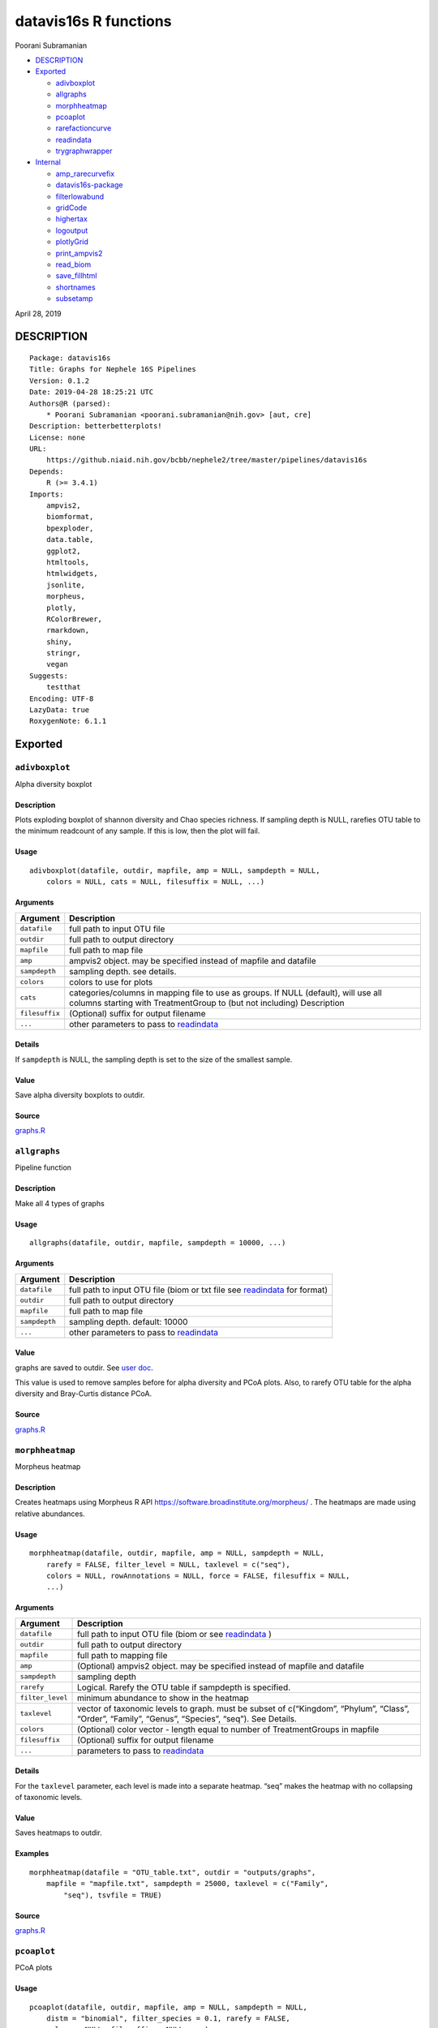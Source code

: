 
datavis16s R functions
======================

Poorani Subramanian

-  `DESCRIPTION <#description>`__
-  `Exported <#exported>`__

   -  `adivboxplot <#adivboxplot>`__
   -  `allgraphs <#allgraphs>`__
   -  `morphheatmap <#morphheatmap>`__
   -  `pcoaplot <#pcoaplot>`__
   -  `rarefactioncurve <#rarefactioncurve>`__
   -  `readindata <#readindata>`__
   -  `trygraphwrapper <#trygraphwrapper>`__

-  `Internal <#internal>`__

   -  `amp_rarecurvefix <#amp_rarecurvefix>`__
   -  `datavis16s-package <#datavis16s-package>`__
   -  `filterlowabund <#filterlowabund>`__
   -  `gridCode <#gridcode>`__
   -  `highertax <#highertax>`__
   -  `logoutput <#logoutput>`__
   -  `plotlyGrid <#plotlygrid>`__
   -  `print_ampvis2 <#print_ampvis2>`__
   -  `read_biom <#read_biom>`__
   -  `save_fillhtml <#save_fillhtml>`__
   -  `shortnames <#shortnames>`__
   -  `subsetamp <#subsetamp>`__

.. raw:: html

   <!-- toc -->

April 28, 2019

DESCRIPTION
-----------

::

   Package: datavis16s
   Title: Graphs for Nephele 16S Pipelines
   Version: 0.1.2
   Date: 2019-04-28 18:25:21 UTC
   Authors@R (parsed):
       * Poorani Subramanian <poorani.subramanian@nih.gov> [aut, cre]
   Description: betterbetterplots!
   License: none
   URL:
       https://github.niaid.nih.gov/bcbb/nephele2/tree/master/pipelines/datavis16s
   Depends:
       R (>= 3.4.1)
   Imports:
       ampvis2,
       biomformat,
       bpexploder,
       data.table,
       ggplot2,
       htmltools,
       htmlwidgets,
       jsonlite,
       morpheus,
       plotly,
       RColorBrewer,
       rmarkdown,
       shiny,
       stringr,
       vegan
   Suggests:
       testthat
   Encoding: UTF-8
   LazyData: true
   RoxygenNote: 6.1.1

Exported
--------

``adivboxplot``
~~~~~~~~~~~~~~~

Alpha diversity boxplot

.. _description-1:

Description
^^^^^^^^^^^

Plots exploding boxplot of shannon diversity and Chao species richness. If sampling depth is NULL, rarefies OTU table to the minimum readcount of any sample. If this is low, then the plot will fail.

Usage
^^^^^

::

   adivboxplot(datafile, outdir, mapfile, amp = NULL, sampdepth = NULL, 
       colors = NULL, cats = NULL, filesuffix = NULL, ...)

Arguments
^^^^^^^^^

+-------------------------------+--------------------------------------+
| Argument                      | Description                          |
+===============================+======================================+
| ``datafile``                  | full path to input OTU file          |
+-------------------------------+--------------------------------------+
| ``outdir``                    | full path to output directory        |
+-------------------------------+--------------------------------------+
| ``mapfile``                   | full path to map file                |
+-------------------------------+--------------------------------------+
| ``amp``                       | ampvis2 object. may be specified     |
|                               | instead of mapfile and datafile      |
+-------------------------------+--------------------------------------+
| ``sampdepth``                 | sampling depth. see details.         |
+-------------------------------+--------------------------------------+
| ``colors``                    | colors to use for plots              |
+-------------------------------+--------------------------------------+
| ``cats``                      | categories/columns in mapping file   |
|                               | to use as groups. If NULL (default), |
|                               | will use all columns starting with   |
|                               | TreatmentGroup to (but not           |
|                               | including) Description               |
+-------------------------------+--------------------------------------+
| ``filesuffix``                | (Optional) suffix for output         |
|                               | filename                             |
+-------------------------------+--------------------------------------+
| ``...``                       | other parameters to pass to          |
|                               | `readindata <#readindata>`__         |
+-------------------------------+--------------------------------------+

Details
^^^^^^^

If ``sampdepth`` is NULL, the sampling depth is set to the size of the smallest sample.

Value
^^^^^

Save alpha diversity boxplots to outdir.

Source
^^^^^^

`graphs.R <https://github.niaid.nih.gov/bcbb/nephele2/tree/master/pipelines/datavis16s/R/graphs.R>`__

``allgraphs``
~~~~~~~~~~~~~

Pipeline function

.. _description-2:

Description
^^^^^^^^^^^

Make all 4 types of graphs

.. _usage-1:

Usage
^^^^^

::

   allgraphs(datafile, outdir, mapfile, sampdepth = 10000, ...)

.. _arguments-1:

Arguments
^^^^^^^^^

+-------------------------------+--------------------------------------+
| Argument                      | Description                          |
+===============================+======================================+
| ``datafile``                  | full path to input OTU file (biom or |
|                               | txt file see                         |
|                               | `readindata <#readindata>`__ for     |
|                               | format)                              |
+-------------------------------+--------------------------------------+
| ``outdir``                    | full path to output directory        |
+-------------------------------+--------------------------------------+
| ``mapfile``                   | full path to map file                |
+-------------------------------+--------------------------------------+
| ``sampdepth``                 | sampling depth. default: 10000       |
+-------------------------------+--------------------------------------+
| ``...``                       | other parameters to pass to          |
|                               | `readindata <#readindata>`__         |
+-------------------------------+--------------------------------------+

.. _value-1:

Value
^^^^^

graphs are saved to outdir. See `user doc <../doc/user_doc.md>`__.

This value is used to remove samples before for alpha diversity and PCoA plots. Also, to rarefy OTU table for the alpha diversity and Bray-Curtis distance PCoA.

.. _source-1:

Source
^^^^^^

`graphs.R <https://github.niaid.nih.gov/bcbb/nephele2/tree/master/pipelines/datavis16s/R/graphs.R>`__

``morphheatmap``
~~~~~~~~~~~~~~~~

Morpheus heatmap

.. _description-3:

Description
^^^^^^^^^^^

Creates heatmaps using Morpheus R API https://software.broadinstitute.org/morpheus/ . The heatmaps are made using relative abundances.

.. _usage-2:

Usage
^^^^^

::

   morphheatmap(datafile, outdir, mapfile, amp = NULL, sampdepth = NULL, 
       rarefy = FALSE, filter_level = NULL, taxlevel = c("seq"), 
       colors = NULL, rowAnnotations = NULL, force = FALSE, filesuffix = NULL, 
       ...)

.. _arguments-2:

Arguments
^^^^^^^^^

+-------------------------------+--------------------------------------+
| Argument                      | Description                          |
+===============================+======================================+
| ``datafile``                  | full path to input OTU file (biom or |
|                               | see `readindata <#readindata>`__ )   |
+-------------------------------+--------------------------------------+
| ``outdir``                    | full path to output directory        |
+-------------------------------+--------------------------------------+
| ``mapfile``                   | full path to mapping file            |
+-------------------------------+--------------------------------------+
| ``amp``                       | (Optional) ampvis2 object. may be    |
|                               | specified instead of mapfile and     |
|                               | datafile                             |
+-------------------------------+--------------------------------------+
| ``sampdepth``                 | sampling depth                       |
+-------------------------------+--------------------------------------+
| ``rarefy``                    | Logical. Rarefy the OTU table if     |
|                               | sampdepth is specified.              |
+-------------------------------+--------------------------------------+
| ``filter_level``              | minimum abundance to show in the     |
|                               | heatmap                              |
+-------------------------------+--------------------------------------+
| ``taxlevel``                  | vector of taxonomic levels to graph. |
|                               | must be subset of c(“Kingdom”,       |
|                               | “Phylum”, “Class”, “Order”,          |
|                               | “Family”, “Genus”, “Species”,        |
|                               | “seq”). See Details.                 |
+-------------------------------+--------------------------------------+
| ``colors``                    | (Optional) color vector - length     |
|                               | equal to number of TreatmentGroups   |
|                               | in mapfile                           |
+-------------------------------+--------------------------------------+
| ``filesuffix``                | (Optional) suffix for output         |
|                               | filename                             |
+-------------------------------+--------------------------------------+
| ``...``                       | parameters to pass to                |
|                               | `readindata <#readindata>`__         |
+-------------------------------+--------------------------------------+

.. _details-1:

Details
^^^^^^^

For the ``taxlevel`` parameter, each level is made into a separate heatmap. “seq” makes the heatmap with no collapsing of taxonomic levels.

.. _value-2:

Value
^^^^^

Saves heatmaps to outdir.

Examples
^^^^^^^^

::

   morphheatmap(datafile = "OTU_table.txt", outdir = "outputs/graphs", 
       mapfile = "mapfile.txt", sampdepth = 25000, taxlevel = c("Family", 
           "seq"), tsvfile = TRUE)

.. _source-2:

Source
^^^^^^

`graphs.R <https://github.niaid.nih.gov/bcbb/nephele2/tree/master/pipelines/datavis16s/R/graphs.R>`__

``pcoaplot``
~~~~~~~~~~~~

PCoA plots

.. _usage-3:

Usage
^^^^^

::

   pcoaplot(datafile, outdir, mapfile, amp = NULL, sampdepth = NULL, 
       distm = "binomial", filter_species = 0.1, rarefy = FALSE, 
       colors = NULL, filesuffix = NULL, ...)

.. _arguments-3:

Arguments
^^^^^^^^^

+-------------------------------+--------------------------------------+
| Argument                      | Description                          |
+===============================+======================================+
| ``datafile``                  | full path to input OTU file (biom or |
|                               | see `readindata <#readindata>`__ )   |
+-------------------------------+--------------------------------------+
| ``outdir``                    | full path to output directory        |
+-------------------------------+--------------------------------------+
| ``mapfile``                   | full path to map file                |
+-------------------------------+--------------------------------------+
| ``amp``                       | ampvis2 object. may be specified     |
|                               | instead of mapfile and datafile      |
+-------------------------------+--------------------------------------+
| ``sampdepth``                 | sampling depth                       |
+-------------------------------+--------------------------------------+
| ``distm``                     | distance measure for PCoA. any that  |
|                               | are supported by                     |
|                               | `amp_ordinate <https://madsalbertse% |
|                               | 20n.github.io/ampvis2/reference/amp_ |
|                               | or%20dinate.html>`__                 |
|                               | except for unifrac, wunifrac, and    |
|                               | none.                                |
+-------------------------------+--------------------------------------+
| ``filter_species``            | Remove low abundant OTU’s across all |
|                               | samples below this threshold in      |
|                               | percent. Setting this to 0 may       |
|                               | drastically increase computation     |
|                               | time.                                |
+-------------------------------+--------------------------------------+
| ``rarefy``                    | Logical. Rarefy the OTU table if     |
|                               | sampdepth is specified.              |
+-------------------------------+--------------------------------------+
| ``colors``                    | (Optional) color vector - length     |
|                               | equal to number of TreatmentGroups   |
|                               | in mapfile                           |
+-------------------------------+--------------------------------------+
| ``filesuffix``                | (Optional) suffix for output         |
|                               | filename                             |
+-------------------------------+--------------------------------------+
| ``...``                       | parameters to pass to                |
|                               | `readindata <#readindata>`__         |
+-------------------------------+--------------------------------------+

.. _value-3:

Value
^^^^^

Saves pcoa plots to outdir.

.. _source-3:

Source
^^^^^^

`graphs.R <https://github.niaid.nih.gov/bcbb/nephele2/tree/master/pipelines/datavis16s/R/graphs.R>`__

``rarefactioncurve``
~~~~~~~~~~~~~~~~~~~~

Make rarefaction curve graph

.. _usage-4:

Usage
^^^^^

::

   rarefactioncurve(datafile, outdir, mapfile, amp = NULL, colors = NULL, 
       cat = "TreatmentGroup", stepsize = 1000, ...)

.. _arguments-4:

Arguments
^^^^^^^^^

+-------------------------------+--------------------------------------+
| Argument                      | Description                          |
+===============================+======================================+
| ``datafile``                  | full path to input OTU file (biom or |
|                               | see `readindata <#readindata>`__ )   |
+-------------------------------+--------------------------------------+
| ``outdir``                    | full path to output directory        |
+-------------------------------+--------------------------------------+
| ``mapfile``                   | full path mapping file               |
+-------------------------------+--------------------------------------+
| ``amp``                       | (Optional) ampvis2 object. may be    |
|                               | specified instead of mapfile and     |
|                               | datafile                             |
+-------------------------------+--------------------------------------+
| ``colors``                    | (Optional) color vector - length     |
|                               | equal to number of TreatmentGroups   |
|                               | in mapfile                           |
+-------------------------------+--------------------------------------+
| ``cat``                       | Category/column in mapping file by   |
|                               | which to color the curves in the     |
|                               | graph. (default TreatmentGroup)      |
+-------------------------------+--------------------------------------+
| ``stepsize``                  | for rarefaction plotting.            |
+-------------------------------+--------------------------------------+
| ``...``                       | parameters to pass to                |
|                               | `readindata <#readindata>`__         |
+-------------------------------+--------------------------------------+

.. _value-4:

Value
^^^^^

Saves rarefaction curve plot to output directory.

.. _source-4:

Source
^^^^^^

`graphs.R <https://github.niaid.nih.gov/bcbb/nephele2/tree/master/pipelines/datavis16s/R/graphs.R>`__

``readindata``
~~~~~~~~~~~~~~

Read in data

.. _usage-5:

Usage
^^^^^

::

   readindata(datafile, mapfile, tsvfile = FALSE, mincount = 10)

.. _arguments-5:

Arguments
^^^^^^^^^

+-------------------------------+--------------------------------------+
| Argument                      | Description                          |
+===============================+======================================+
| ``datafile``                  | full path to input data file. must   |
|                               | be either biom file or tab delimited |
|                               | text file. See details.              |
+-------------------------------+--------------------------------------+
| ``mapfile``                   | full path to mapfile. must contain   |
|                               | SampleID, TreatmentGroup, and        |
|                               | Description columns                  |
+-------------------------------+--------------------------------------+
| ``tsvfile``                   | Logical. Is datafile a tab-delimited |
|                               | text file? See details.              |
+-------------------------------+--------------------------------------+
| ``mincount``                  | minimum number of reads              |
+-------------------------------+--------------------------------------+

.. _details-2:

Details
^^^^^^^

datafile may be either biom file or text file. If text file, it should have ampvis2 OTU table format https://madsalbertsen.github.io/ampvis2/reference/amp_load.html#the-otu-table . If the number of reads is less than mincount, the function will give an error, as we cannot make graphs with so few counts.

.. _value-5:

Value
^^^^^

ampvis2 object

.. _source-5:

Source
^^^^^^

`graphs.R <https://github.niaid.nih.gov/bcbb/nephele2/tree/master/pipelines/datavis16s/R/graphs.R>`__

``trygraphwrapper``
~~~~~~~~~~~~~~~~~~~

Wrapper for any graph function

.. _description-4:

Description
^^^^^^^^^^^

This is a wrapper for any of the graph functions meant to be called using rpy2 in python.

.. _usage-6:

Usage
^^^^^

::

   trygraphwrapper(datafile, outdir, mapfile, FUN, logfilename = "logfile.txt", 
       info = TRUE, tsvfile = FALSE, ...)

.. _arguments-6:

Arguments
^^^^^^^^^

+-------------------------------+--------------------------------------+
| Argument                      | Description                          |
+===============================+======================================+
| ``datafile``                  | full path to input OTU file (biom or |
|                               | txt, see                             |
|                               | `readindata <#readindata>`__ for     |
|                               | format of txt file)                  |
+-------------------------------+--------------------------------------+
| ``outdir``                    | output directory for graphs          |
+-------------------------------+--------------------------------------+
| ``mapfile``                   | full path to map file                |
+-------------------------------+--------------------------------------+
| ``FUN``                       | character string. name of function   |
|                               | you would like to run. can be actual |
|                               | function object if run from R        |
+-------------------------------+--------------------------------------+
| ``logfilename``               | logfilename                          |
+-------------------------------+--------------------------------------+
| ``info``                      | print sessionInfo to logfile         |
+-------------------------------+--------------------------------------+
| ``tsvfile``                   | Is datafile a tab-delimited text     |
|                               | file? Default FALSE                  |
+-------------------------------+--------------------------------------+
| ``...``                       | parameters needed to pass to FUN     |
+-------------------------------+--------------------------------------+

.. _value-6:

Value
^^^^^

Returns 0 if FUN succeeds and stops on error. In rpy2, it will throw rpy2.rinterface.RRuntimeError.

.. _examples-1:

Examples
^^^^^^^^

::

   # example with no optional arguments for running allgraphs
   trygraphwrapper("/path/to/outputs/out.biom", "/path/to/outputs/", 
       "/path/to/inputs/mapfile.txt", "allgraphs")

   # example with sampdepth argument for running allgraphs
   trygraphwrapper("/path/to/outputs/out.biom", "/path/to/outputs/", 
       "/path/to/inputs/mapfile.txt", "allgraphs", sampdepth = 30000)


   # example with optional argument sampdepth and tsv file
   trygraphwrapper("/path/to/outputs/OTU_table.txt", "/path/to/outputs/", 
       "/path/to/inputs/mapfile.txt", "allgraphs", sampdepth = 30000, 
       tsvfile = TRUE)

   # example of making heatmap with optional arguments
   trygraphwrapper("/path/to/outputs/taxa_species.biom", "/path/to/outputs", 
       "/path/to/inputs/mapfile.txt", "morphheatmap", sampdepth = 30000, 
       filter_level = 0.01, taxlevel = c("Family", "seq"))

.. _source-6:

Source
^^^^^^

`graphs.R <https://github.niaid.nih.gov/bcbb/nephele2/tree/master/pipelines/datavis16s/R/graphs.R>`__

Internal
--------

``amp_rarecurvefix``
~~~~~~~~~~~~~~~~~~~~

Rarefaction curve

.. _description-5:

Description
^^^^^^^^^^^

This function replaces the ampvis2 function amp_rarecurve to fix subsampling labeling bug in vegan

.. _usage-7:

Usage
^^^^^

::

   amp_rarecurvefix(data, stepsize = 1000, color_by = NULL)

.. _arguments-7:

Arguments
^^^^^^^^^

+-------------------------------+--------------------------------------+
| Argument                      | Description                          |
+===============================+======================================+
| ``data``                      | (required) Data list as loaded with  |
|                               | amp_load.                            |
+-------------------------------+--------------------------------------+
| ``stepsize``                  | Step size for the curves. Lower is   |
|                               | prettier but takes more time to      |
|                               | generate. (default: 1000)            |
+-------------------------------+--------------------------------------+
| ``color_by``                  | Color curves by a variable in the    |
|                               | metadata.                            |
+-------------------------------+--------------------------------------+

.. _value-7:

Value
^^^^^

A ggplot2 object.

.. _source-7:

Source
^^^^^^

`utilities.R <https://github.niaid.nih.gov/bcbb/nephele2/tree/master/pipelines/datavis16s/R/utilities.R>`__

``datavis16s-package``
~~~~~~~~~~~~~~~~~~~~~~

dataviz16s: A package for Nephele 16S pipeline visualization

``filterlowabund``
~~~~~~~~~~~~~~~~~~

Filter low abundant taxa

.. _usage-8:

Usage
^^^^^

::

   filterlowabund(amp, level = 0.01, persamp = 0, abs = FALSE, toptaxa = NULL)

.. _arguments-8:

Arguments
^^^^^^^^^

+-------------------------------+--------------------------------------+
| Argument                      | Description                          |
+===============================+======================================+
| ``amp``                       | ampvis2 object                       |
+-------------------------------+--------------------------------------+
| ``level``                     | level at which to filter             |
+-------------------------------+--------------------------------------+
| ``persamp``                   | percent of samples which must have   |
|                               | taxa in common                       |
+-------------------------------+--------------------------------------+
| ``abs``                       | is level an absolute count? if       |
|                               | false, will use level as relative    |
|                               | percent.                             |
+-------------------------------+--------------------------------------+
| ``toptaxa``                   | number of seqvar to include sorted   |
|                               | by max count across all samples; if  |
|                               | NULL all will be included.           |
+-------------------------------+--------------------------------------+

.. _value-8:

Value
^^^^^

filtered ampvis2 object

.. _source-8:

Source
^^^^^^

`utilities.R <https://github.niaid.nih.gov/bcbb/nephele2/tree/master/pipelines/datavis16s/R/utilities.R>`__

``gridCode``
~~~~~~~~~~~~

Format plotly grid code

.. _description-6:

Description
^^^^^^^^^^^

Format data according to here: https://plot.ly/export/

.. _usage-9:

Usage
^^^^^

::

   gridCode(data)

.. _arguments-9:

Arguments
^^^^^^^^^

+----------+------------------------------+
| Argument | Description                  |
+==========+==============================+
| ``data`` | data to populate plotly grid |
+----------+------------------------------+

.. _value-9:

Value
^^^^^

list of 2 values:

-  ``html`` html for plotly export link
-  ``javascript`` js function for exporting data

.. _source-9:

Source
^^^^^^

`plotlyGrid.R <https://github.niaid.nih.gov/bcbb/nephele2/tree/master/pipelines/datavis16s/R/plotlyGrid.R>`__

``highertax``
~~~~~~~~~~~~~

return tables at higher tax level

.. _usage-10:

Usage
^^^^^

::

   highertax(amp, taxlevel)

.. _arguments-10:

Arguments
^^^^^^^^^

+------------+-----------------------------------------------+
| Argument   | Description                                   |
+============+===============================================+
| ``amp``    | ampvis2 object                                |
+------------+-----------------------------------------------+
| ``taxlevel | taxonomic level at which to sum up the counts |
| ``         |                                               |
+------------+-----------------------------------------------+

.. _value-10:

Value
^^^^^

ampvis2 object with otu table and taxa summed up to the taxlevel

.. _source-10:

Source
^^^^^^

`utilities.R <https://github.niaid.nih.gov/bcbb/nephele2/tree/master/pipelines/datavis16s/R/utilities.R>`__

``logoutput``
~~~~~~~~~~~~~

write log output

.. _description-7:

Description
^^^^^^^^^^^

Prints time along with log message.

.. _usage-11:

Usage
^^^^^

::

   logoutput(c, bline = 0, aline = 0, type = NULL)

.. _arguments-11:

Arguments
^^^^^^^^^

+----------+-------------------------------------------------------+
| Argument | Description                                           |
+==========+=======================================================+
| ``c``    | String. Log message/command to print.                 |
+----------+-------------------------------------------------------+
| ``bline` | Number of blank lines to precede output.              |
| `        |                                                       |
+----------+-------------------------------------------------------+
| ``aline` | Number of blank lines to follow output.               |
| `        |                                                       |
+----------+-------------------------------------------------------+
| ``type`` | String. Must be one of “WARNING”, or “ERROR” or NULL. |
+----------+-------------------------------------------------------+

.. _source-11:

Source
^^^^^^

`utilities.R <https://github.niaid.nih.gov/bcbb/nephele2/tree/master/pipelines/datavis16s/R/utilities.R>`__

``plotlyGrid``
~~~~~~~~~~~~~~

Add Plotly data export to Plotly graph

.. _description-8:

Description
^^^^^^^^^^^

All functions create an output html plot with link which sends the data to a grid in the plotly chart studio.

``plotlyGrid`` takes in a ggplot or plotly object and creates an output html plotly plot.

``htmlGrid`` takes in an html tag object.

.. _usage-12:

Usage
^^^^^

::

   plotlyGrid(pplot, filename, data = NULL, title = NULL, outlib = "lib")
   htmlGrid(ht, filename, data, jquery = FALSE, title = NULL, outlib = "lib", 
       styletags = NULL)

.. _arguments-12:

Arguments
^^^^^^^^^

+-------------------------------+--------------------------------------+
| Argument                      | Description                          |
+===============================+======================================+
| ``pplot``                     | plotly or ggplot object              |
+-------------------------------+--------------------------------------+
| ``filename``                  | output filename (fullpath)           |
+-------------------------------+--------------------------------------+
| ``data``                      | data frame to export to plotly grid  |
|                               | (optional for plotlyGrid)            |
+-------------------------------+--------------------------------------+
| ``title``                     | title of html page                   |
+-------------------------------+--------------------------------------+
| ``outlib``                    | (Optional) name of external lib      |
|                               | directory for non-selfcontained      |
|                               | html. Useful for multiple graphs     |
|                               | sharing the same lib.                |
+-------------------------------+--------------------------------------+
| ``ht``                        | html tagList                         |
+-------------------------------+--------------------------------------+
| ``jquery``                    | should we load jquery                |
+-------------------------------+--------------------------------------+
| ``styletags``                 | html object with style tags for the  |
|                               | tagList.                             |
+-------------------------------+--------------------------------------+

.. _details-3:

Details
^^^^^^^

If jquery is needed, we use jquery-1.11.3 from the rmarkdown library. We also use shiny’s bootstrap-3.3.7 css to style the text elements.

.. _value-11:

Value
^^^^^

html plot is saved to filename. external libraries are saved to outlib in same directory as filename. Invisibly returns the plotly html widget.

.. _source-12:

Source
^^^^^^

`plotlyGrid.R <https://github.niaid.nih.gov/bcbb/nephele2/tree/master/pipelines/datavis16s/R/plotlyGrid.R>`__

``print_ampvis2``
~~~~~~~~~~~~~~~~~

Print ampvis2 object summary

.. _description-9:

Description
^^^^^^^^^^^

This is a copy of the internal ampvis2 function print.ampvis2. CRAN does not allow ‘:::’ internal calling of function in package.

.. _usage-13:

Usage
^^^^^

::

   print_ampvis2(data)

.. _arguments-13:

Arguments
^^^^^^^^^

+----------+----------------+
| Argument | Description    |
+==========+================+
| ``data`` | ampvis2 object |
+----------+----------------+

.. _value-12:

Value
^^^^^

Prints summary stats about ampvis2 object

.. _source-13:

Source
^^^^^^

`utilities.R <https://github.niaid.nih.gov/bcbb/nephele2/tree/master/pipelines/datavis16s/R/utilities.R>`__

``read_biom``
~~~~~~~~~~~~~

biomformat read_biom

.. _description-10:

Description
^^^^^^^^^^^

This function replaces the biomformat function read_biom to deal with reading in crappy hdf5 biom file.

.. _usage-14:

Usage
^^^^^

::

   read_biom(biom_file)

.. _arguments-14:

Arguments
^^^^^^^^^

+-------------+-------------+
| Argument    | Description |
+=============+=============+
| ``biom_file |             |
| ``          |             |
+-------------+-------------+

.. _value-13:

Value
^^^^^

biom object

``save_fillhtml``
~~~~~~~~~~~~~~~~~

Save an HTML object to a file

.. _usage-15:

Usage
^^^^^

::

   save_fillhtml(html, file, background = "white", libdir = "lib", 
       bodystyle = "")

.. _arguments-15:

Arguments
^^^^^^^^^

+--------------+-----------------------------------+
| Argument     | Description                       |
+==============+===================================+
| ``html``     | HTML content to print             |
+--------------+-----------------------------------+
| ``file``     | File to write content to          |
+--------------+-----------------------------------+
| ``background | Background color for web page     |
| ``           |                                   |
+--------------+-----------------------------------+
| ``libdir``   | Directory to copy dependencies to |
+--------------+-----------------------------------+
| ``bodystyle` | html style string                 |
| `            |                                   |
+--------------+-----------------------------------+

.. _value-14:

Value
^^^^^

save html to file

.. _source-14:

Source
^^^^^^

`plotlyGrid.R <https://github.niaid.nih.gov/bcbb/nephele2/tree/master/pipelines/datavis16s/R/plotlyGrid.R>`__

``shortnames``
~~~~~~~~~~~~~~

shortnames for taxonomy

.. _usage-16:

Usage
^^^^^

::

   shortnames(taxtable)

.. _arguments-16:

Arguments
^^^^^^^^^

+------------+---------------------------------------------------+
| Argument   | Description                                       |
+============+===================================================+
| ``taxtable | taxonomy table object from ampvis2 object amp$tax |
| ``         |                                                   |
+------------+---------------------------------------------------+

.. _value-15:

Value
^^^^^

data.frame taxonomy table object like ampvis2 amp$tax. taxonomy names are sanitized and formatted to be a bit nicer.

.. _source-15:

Source
^^^^^^

`utilities.R <https://github.niaid.nih.gov/bcbb/nephele2/tree/master/pipelines/datavis16s/R/utilities.R>`__

``subsetamp``
~~~~~~~~~~~~~

Subset and rarefy OTU table.

.. _description-11:

Description
^^^^^^^^^^^

Subset and/or rarefy OTU table.

.. _usage-17:

Usage
^^^^^

::

   subsetamp(amp, sampdepth = NULL, rarefy = FALSE, printsummary = T, 
       outdir = NULL, ...)

.. _arguments-17:

Arguments
^^^^^^^^^

+-------------------------------+--------------------------------------+
| Argument                      | Description                          |
+===============================+======================================+
| ``amp``                       | ampvis2 object                       |
+-------------------------------+--------------------------------------+
| ``sampdepth``                 | sampling depth. See details.         |
+-------------------------------+--------------------------------------+
| ``rarefy``                    | rarefy the OTU table in addition to  |
|                               | subsetting                           |
+-------------------------------+--------------------------------------+
| ``printsummary``              | Logical. print ampvis2 summary of    |
|                               | OTU table                            |
+-------------------------------+--------------------------------------+
| ``outdir``                    | Output directory. If not null, and   |
|                               | samples are removed from amp, the    |
|                               | sample names will be output to       |
|                               | outdir/samples_being_ignored.txt     |
+-------------------------------+--------------------------------------+
| ``...``                       | other parameters to pass to          |
|                               | amp_subset_samples                   |
+-------------------------------+--------------------------------------+

.. _details-4:

Details
^^^^^^^

``sampdepth`` will be used to filter out samples with fewer than this number of reads. If rarefy is TRUE, then it will also be used as the depth at which to subsample using vegan function rrarefy.

.. _value-16:

Value
^^^^^

ampvis2 object

.. _source-16:

Source
^^^^^^

`graphs.R <https://github.niaid.nih.gov/bcbb/nephele2/tree/master/pipelines/datavis16s/R/graphs.R>`__
